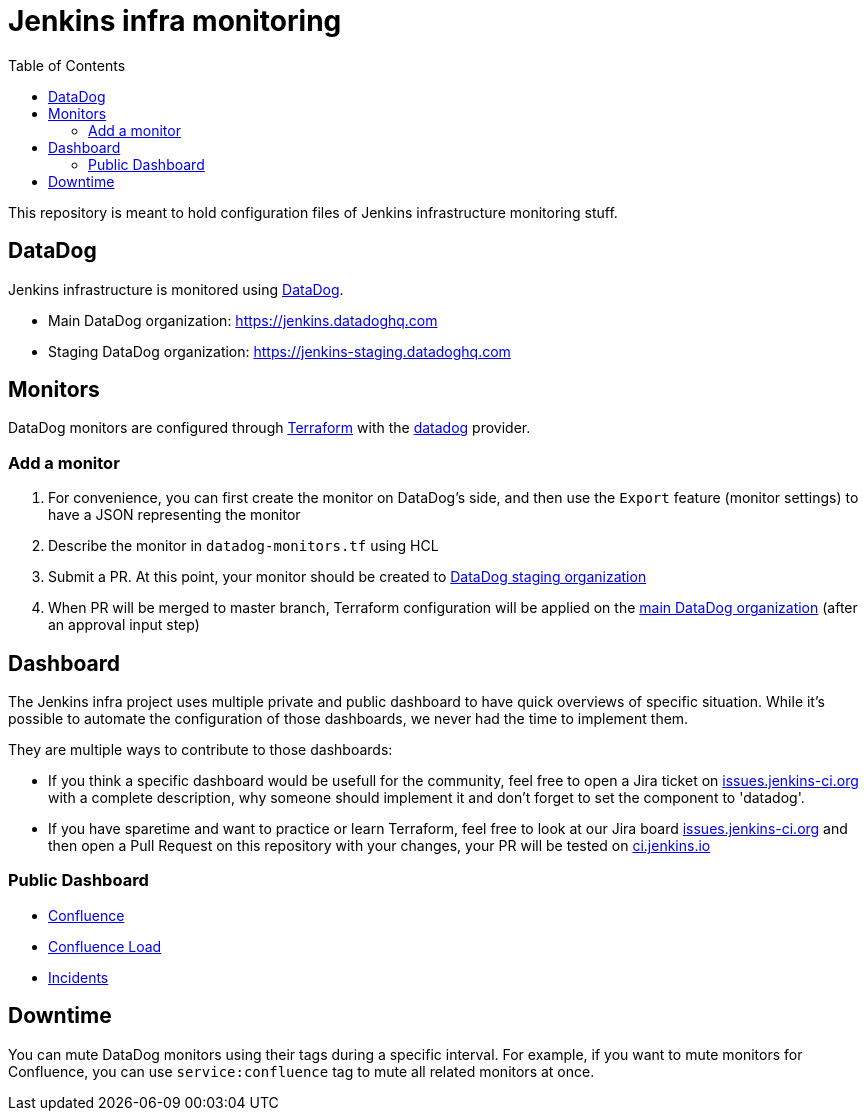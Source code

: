 = Jenkins infra monitoring
:tip-caption: :bulb:
:note-caption: :information_source:
:important-caption: :heavy_exclamation_mark:
:caution-caption: :fire:
:warning-caption: :warning:
:toc:

This repository is meant to hold configuration files of Jenkins infrastructure monitoring stuff.

== DataDog

Jenkins infrastructure is monitored using link:https://www.datadoghq.com/:[DataDog].

* Main DataDog organization: https://jenkins.datadoghq.com
* Staging DataDog organization: https://jenkins-staging.datadoghq.com

== Monitors

DataDog monitors are configured through link:https://www.terraform.io/[Terraform] with the link:https://www.terraform.io/docs/providers/datadog/index.html[datadog] provider.

=== Add a monitor

1. For convenience, you can first create the monitor on DataDog's side, and then use the `Export` feature (monitor settings) to have a JSON representing the monitor
2. Describe the monitor in `datadog-monitors.tf` using HCL
3. Submit a PR. At this point, your monitor should be created to link:https://jenkins-staging.datadoghq.com[DataDog staging organization]
4. When PR will be merged to master branch, Terraform configuration will be applied on the link:https://jenkins.datadoghq.com[main DataDog organization] (after an approval input step)

== Dashboard
The Jenkins infra project uses multiple private and public dashboard to have quick overviews of specific situation. While it's possible to automate the configuration of those dashboards, we never had the time to implement them.

They are multiple ways to contribute to those dashboards:

* If you think a specific dashboard would be usefull for the community, feel free to open a Jira ticket on link:https://issues.jenkins.io/issues/?jql=project%20%3D%20INFRA%20AND%20status%20in%20(Open%2C%20%22In%20Progress%22%2C%20Reopened)%20AND%20component%20in%20(EMPTY%2C%20datadog)[issues.jenkins-ci.org] with a complete description, why someone should implement it and don't forget to set the component to 'datadog'.

* If you have sparetime and want to practice or learn Terraform, feel free to look at our Jira board link:https://issues.jenkins.io/issues/?jql=project%20%3D%20INFRA%20AND%20status%20in%20(Open%2C%20%22In%20Progress%22%2C%20Reopened)%20AND%20component%20in%20(EMPTY%2C%20datadog)[issues.jenkins-ci.org] and then open a Pull Request on this repository with your changes, your PR will be tested on link:https://ci.jenkins.io/job/Infra/job/datadog/job/master/[ci.jenkins.io]

=== Public Dashboard

* link:https://p.datadoghq.com/sb/0Igb9a-a5fcf385fd798d5eebcab7b52f5747df[Confluence]
* link:https://p.datadoghq.com/sb/0Igb9a-e3831323722f931efe38cb02026d1974[Confluence Load]
* link:https://p.datadoghq.com/sb/0Igb9a-fcf64e96ade0909af164628af8d9643b[Incidents]

== Downtime

You can mute DataDog monitors using their tags during a specific interval.
For example, if you want to mute monitors for Confluence, you can use `service:confluence` tag to mute all related monitors at once.
